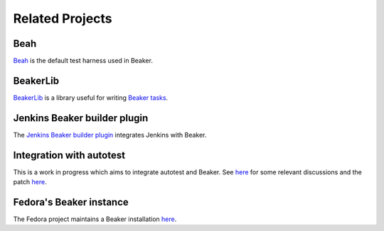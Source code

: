 .. _related-projects:

Related Projects
================

Beah
----

`Beah <https://beaker-project.org/docs-beah>`__ is the default test
harness used in Beaker.

BeakerLib
---------

`BeakerLib <https://fedorahosted.org/beakerlib/wiki/Manual>`__ is a
library useful for writing `Beaker tasks
<../docs/user-guide/writing-tasks.html>`__.


Jenkins Beaker builder plugin
-----------------------------

The `Jenkins Beaker builder plugin
<https://wiki.jenkins-ci.org/display/JENKINS/Beaker+Builder+Plugin>`__
integrates Jenkins with Beaker.

Integration with autotest
-------------------------

This is a work in progress which aims to integrate autotest and
Beaker. See `here
<https://lists.fedorahosted.org/pipermail/beaker-devel/2013-November/000843.html>`__
for some relevant discussions and the patch `here
<https://github.com/autotest/autotest/pull/629>`__.

Fedora's Beaker instance
------------------------

The Fedora project maintains a Beaker installation `here
<https://beaker.fedoraproject.org>`__.
